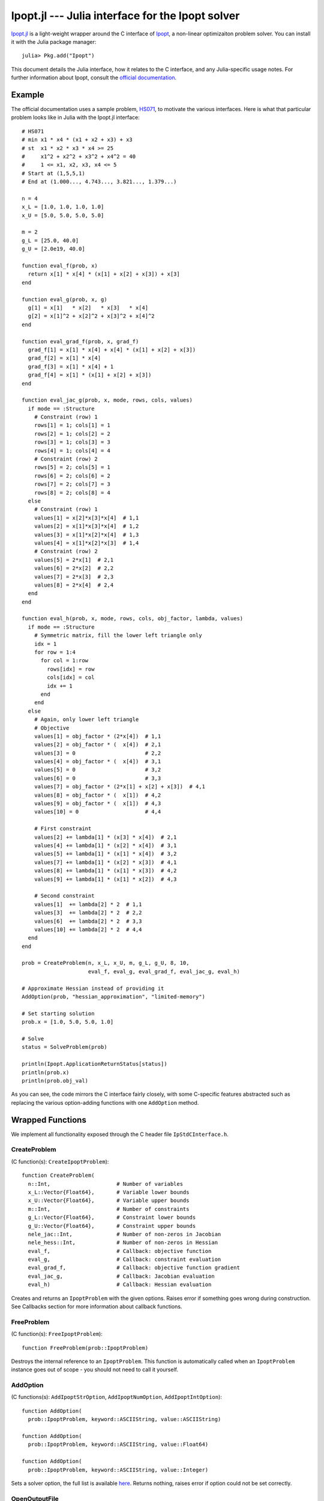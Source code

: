 =================================================
Ipopt.jl --- Julia interface for the Ipopt solver
=================================================

.. module:: Ipopt
   :synopsis: Julia interface for the Ipopt solver

`Ipopt.jl <https://github.com/mlubin/Ipopt.jl>`_ is a light-weight wrapper around
the C interface of `Ipopt <https://projects.coin-or.org/Ipopt>`_, a non-linear
optimizaiton problem solver. You can install it with the Julia package manager::

    julia> Pkg.add("Ipopt")

This document details the Julia interface, how it relates to the C interface, and
any Julia-specific usage notes. For further information about Ipopt, consult the
`official documentation <http://www.coin-or.org/Ipopt/documentation/>`_.

-------
Example
-------

The official documentation uses a sample problem, `HS071 <http://www.coin-or.org/Ipopt/documentation/node20.html>`_, to motivate the various interfaces. Here is what that particular
problem looks like in Julia with the Ipopt.jl interface::

  # HS071
  # min x1 * x4 * (x1 + x2 + x3) + x3
  # st  x1 * x2 * x3 * x4 >= 25
  #     x1^2 + x2^2 + x3^2 + x4^2 = 40
  #     1 <= x1, x2, x3, x4 <= 5
  # Start at (1,5,5,1)
  # End at (1.000..., 4.743..., 3.821..., 1.379...)

  n = 4
  x_L = [1.0, 1.0, 1.0, 1.0]
  x_U = [5.0, 5.0, 5.0, 5.0]

  m = 2
  g_L = [25.0, 40.0]
  g_U = [2.0e19, 40.0]

  function eval_f(prob, x) 
    return x[1] * x[4] * (x[1] + x[2] + x[3]) + x[3]
  end

  function eval_g(prob, x, g)
    g[1] = x[1]   * x[2]   * x[3]   * x[4]
    g[2] = x[1]^2 + x[2]^2 + x[3]^2 + x[4]^2
  end

  function eval_grad_f(prob, x, grad_f)
    grad_f[1] = x[1] * x[4] + x[4] * (x[1] + x[2] + x[3])
    grad_f[2] = x[1] * x[4]
    grad_f[3] = x[1] * x[4] + 1
    grad_f[4] = x[1] * (x[1] + x[2] + x[3])
  end

  function eval_jac_g(prob, x, mode, rows, cols, values)
    if mode == :Structure
      # Constraint (row) 1
      rows[1] = 1; cols[1] = 1
      rows[2] = 1; cols[2] = 2
      rows[3] = 1; cols[3] = 3
      rows[4] = 1; cols[4] = 4
      # Constraint (row) 2
      rows[5] = 2; cols[5] = 1
      rows[6] = 2; cols[6] = 2
      rows[7] = 2; cols[7] = 3
      rows[8] = 2; cols[8] = 4
    else
      # Constraint (row) 1
      values[1] = x[2]*x[3]*x[4]  # 1,1
      values[2] = x[1]*x[3]*x[4]  # 1,2
      values[3] = x[1]*x[2]*x[4]  # 1,3
      values[4] = x[1]*x[2]*x[3]  # 1,4
      # Constraint (row) 2
      values[5] = 2*x[1]  # 2,1
      values[6] = 2*x[2]  # 2,2
      values[7] = 2*x[3]  # 2,3
      values[8] = 2*x[4]  # 2,4
    end
  end

  function eval_h(prob, x, mode, rows, cols, obj_factor, lambda, values)
    if mode == :Structure
      # Symmetric matrix, fill the lower left triangle only
      idx = 1
      for row = 1:4
        for col = 1:row
          rows[idx] = row
          cols[idx] = col
          idx += 1
        end
      end
    else
      # Again, only lower left triangle
      # Objective
      values[1] = obj_factor * (2*x[4])  # 1,1
      values[2] = obj_factor * (  x[4])  # 2,1
      values[3] = 0                      # 2,2
      values[4] = obj_factor * (  x[4])  # 3,1
      values[5] = 0                      # 3,2
      values[6] = 0                      # 3,3
      values[7] = obj_factor * (2*x[1] + x[2] + x[3])  # 4,1
      values[8] = obj_factor * (  x[1])  # 4,2
      values[9] = obj_factor * (  x[1])  # 4,3
      values[10] = 0                     # 4,4

      # First constraint
      values[2] += lambda[1] * (x[3] * x[4])  # 2,1
      values[4] += lambda[1] * (x[2] * x[4])  # 3,1
      values[5] += lambda[1] * (x[1] * x[4])  # 3,2
      values[7] += lambda[1] * (x[2] * x[3])  # 4,1
      values[8] += lambda[1] * (x[1] * x[3])  # 4,2
      values[9] += lambda[1] * (x[1] * x[2])  # 4,3

      # Second constraint
      values[1]  += lambda[2] * 2  # 1,1
      values[3]  += lambda[2] * 2  # 2,2
      values[6]  += lambda[2] * 2  # 3,3
      values[10] += lambda[2] * 2  # 4,4
    end
  end

  prob = CreateProblem(n, x_L, x_U, m, g_L, g_U, 8, 10,
                       eval_f, eval_g, eval_grad_f, eval_jac_g, eval_h)

  # Approximate Hessian instead of providing it
  AddOption(prob, "hessian_approximation", "limited-memory")

  # Set starting solution
  prob.x = [1.0, 5.0, 5.0, 1.0]

  # Solve
  status = SolveProblem(prob)
  
  println(Ipopt.ApplicationReturnStatus[status])
  println(prob.x)
  println(prob.obj_val)

As you can see, the code mirrors the C interface fairly closely, with some C-specific
features abstracted such as replacing the various option-adding functions with one
``AddOption`` method.

-----------------
Wrapped Functions
-----------------

We implement all functionality exposed through the C header file ``IpStdCInterface.h``.

CreateProblem
^^^^^^^^^^^^^

(C function(s): ``CreateIpoptProblem``)::

  function CreateProblem(
    n::Int,                     # Number of variables
    x_L::Vector{Float64},       # Variable lower bounds
    x_U::Vector{Float64},       # Variable upper bounds
    m::Int,                     # Number of constraints
    g_L::Vector{Float64},       # Constraint lower bounds
    g_U::Vector{Float64},       # Constraint upper bounds
    nele_jac::Int,              # Number of non-zeros in Jacobian
    nele_hess::Int,             # Number of non-zeros in Hessian
    eval_f,                     # Callback: objective function
    eval_g,                     # Callback: constraint evaluation
    eval_grad_f,                # Callback: objective function gradient
    eval_jac_g,                 # Callback: Jacobian evaluation
    eval_h)                     # Callback: Hessian evaluation

Creates and returns an ``IpoptProblem`` with the given options. Raises error
if something goes wrong during construction. See Callbacks section for more
information about callback functions.

FreeProblem
^^^^^^^^^^^

(C function(s): ``FreeIpoptProblem``)::

  function FreeProblem(prob::IpoptProblem)

Destroys the internal reference to an ``IpoptProblem``. This function is
automatically called when an ``IpoptProblem`` instance goes out of scope - you
should not need to call it yourself.

AddOption
^^^^^^^^^

(C functions(s): ``AddIpoptStrOption``, ``AddIpoptNumOption``, ``AddIpoptIntOption``)::

  function AddOption(
    prob::IpoptProblem, keyword::ASCIIString, value::ASCIIString)

  function AddOption(
    prob::IpoptProblem, keyword::ASCIIString, value::Float64)

  function AddOption(
    prob::IpoptProblem, keyword::ASCIIString, value::Integer)

Sets a solver option, the full list is available `here <http://www.coin-or.org/Ipopt/documentation/node39.html>`_. Returns nothing, raises error if option could not be set correctly.

OpenOutputFile
^^^^^^^^^^^^^^

(C function(s): ``OpenIpoptOutputFile``)::
  
  function OpenOutputFile(
    prob::IpoptProblem, file_name::ASCIIString, print_level::Int)

Write Ipopt output to a file. Unclear what the acceptable inputs to print
levels are.

SetProblemScaling
^^^^^^^^^^^^^^^^^

(C function(s): ``SetIpoptProblemScaling``)::

  function SetProblemScaling(
    prob::IpoptProblem,
    obj_scaling::Float64,       # Objective scaling
    x_scaling = nothing,        # Variable scaling (n-length vector, optional)
    g_scaling = nothing)        # Constraint scaling (m-length vector, optional)

Optional function for scaling the problem. If no input is given for the x and/or
constraint scaling vectors, no scaling is done.

SetIntermediateCallback
^^^^^^^^^^^^^^^^^^^^^^^

(C function(s): ``SetIntermediateCallback``)::

  function SetIntermediateCallback(
    prob::IpoptProblem, intermediate_cb)

Sets a callback function that will be called after every iteration of the
algorithm. See Callbacks section for more information.

---------
Callbacks
---------

All but one of the callbacks for Ipopt evaluate functions given a current solution. The other callback (set by SetIntermediateCallback) receives information from the solver which the user can use as they see fit. This section of the documentation details the function signatures expected for the callbacks. See the HS071 example for full implementations of these for a sample problem.

eval_f
^^^^^^

Returns the value of the objective function at the current solution ``x``::

  function eval_f(prob::IpoptProblem, x::Vector{Float64})
    # ...
    return obj_value
  end

eval_g
^^^^^^

Sets the value of the constraint functions ``g`` at the current solution ``x``::

  function eval_g(prob::IpoptProblem, x::Vector{Float64}, g::Vector{Float64})
    # ...
    # g[1] = ...
    # ...
    # g[prob.m] = ...
  end

Note that the values of ``g`` must be set "in-place", i.e. the statement
``g = zeros(prob.m)`` musn't be done. If you do want to create a new vector
and allocate it to ``g`` use ``g[:]``, e.g. ``g[:] = zeros(prob.m)``.

eval_grad_f
^^^^^^^^^^^

Sets the value of the gradient of the objective function at the current solution ``x``::

  function eval_grad_f(prob::IpoptProblem, x::Vector{Float64}, grad_f::Vector{Float64})
    # ...
    # grad_f[1] = ...
    # ...
    # grad_f[prob.n] = ...
  end

As for ``eval_g``, you must set the values "in-place".

eval_jac_g
^^^^^^^^^^

This function has two modes of operation. In the first mode the user tells IPOPT the sparsity structure of the Jacobian of the constraints. In the second mode the user provides the actual Jacobian values. Julia is 1-based, in the sense that indexing always starts at 1 (unlike C, which starts at 0).::

  function eval_jac_g(
    prob::IpoptProblem,
    x::Vector{Float64},         # Current solution
    mode,                       # Either :Structure or :Values
    rows::Vector{Int32},        # Sparsity structure - row indices
    cols::Vector{Int32},        # Sparsity structure - column indices
    values::Vector{Float64})    # The values of the Hessian

    if mode == :Structure
      # rows[...] = ...
      # ...
      # cols[...] = ...
    else
      # values[...] = ...
    end
  end

As for the previous two callbacks, all values must be set "in-place". See the Ipopt documentation for a further description of the sparsity format followed by Ipopt ((row,column,value) triples).

eval_h
^^^^^^

Similar to the Jacobian, except for the Hessian of the Lagrangian. See documentation for full details of the meaning of everything.::

  function eval_h(
    prob::IpoptProblem,         
    x::Vector{Float64},         # Current solution
    mode,                       # Either :Structure or :Values
    rows::Vector{Int32},        # Sparsity structure - row indices
    cols::Vector{Int32},        # Sparsity structure - column indices
    obj_factor::Float64,        # Lagrangian multiplier for objective
    lambda::Vector{Float64},    # Multipliers for each constraint
    values::Vector{Float64})    # The values of the Hessian

    if mode == :Structure
      # rows[...] = ...
      # ...
      # cols[...] = ...
    else
      # values[...] = ...
    end
  end


